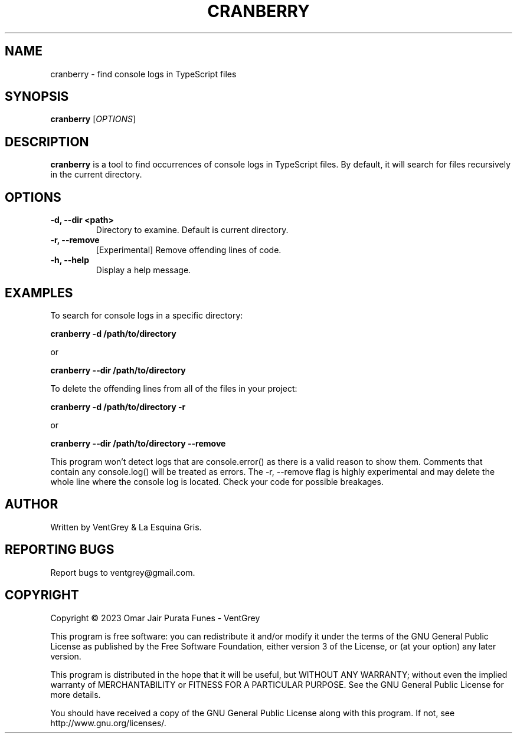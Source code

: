 .TH CRANBERRY 1 "March 2023" "Version 1.0" "Cranberry Manual - VentGrey"

.SH NAME
cranberry - find console logs in TypeScript files

.SH SYNOPSIS
.B cranberry
[\fIOPTIONS\fR]

.SH DESCRIPTION
\fBcranberry\fR is a tool to find occurrences of console logs in TypeScript files.
By default, it will search for files recursively in the current directory.

.SH OPTIONS
.TP
\fB-d, --dir <path>\fR
Directory to examine. Default is current directory.

.TP
\fB-r, --remove\fR
[Experimental] Remove offending lines of code.

.TP
\fB-h, --help\fR
Display a help message.

.SH EXAMPLES
To search for console logs in a specific directory:

.B cranberry -d /path/to/directory

or

.B cranberry --dir /path/to/directory

To delete the offending lines from all of the files in your project:

.B cranberry -d /path/to/directory -r

or

.B cranberry --dir /path/to/directory --remove

This program won't detect logs that are console.error() as there is a valid reason to show them. Comments that contain any console.log() will be treated as errors. The -r, --remove flag is highly experimental and may delete the whole line where the console log is located. Check your code for possible breakages.

.SH AUTHOR
Written by VentGrey & La Esquina Gris.

.SH REPORTING BUGS
Report bugs to ventgrey@gmail.com.

.SH COPYRIGHT
Copyright © 2023 Omar Jair Purata Funes - VentGrey

This program is free software: you can redistribute it and/or modify
it under the terms of the GNU General Public License as published by
the Free Software Foundation, either version 3 of the License, or
(at your option) any later version.

This program is distributed in the hope that it will be useful,
but WITHOUT ANY WARRANTY; without even the implied warranty of
MERCHANTABILITY or FITNESS FOR A PARTICULAR PURPOSE. See the
GNU General Public License for more details.

You should have received a copy of the GNU General Public License
along with this program. If not, see http://www.gnu.org/licenses/.
